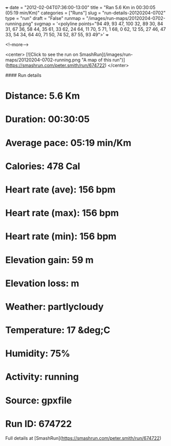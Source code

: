 +++
date = "2012-02-04T07:36:00-13:00"
title = "Ran 5.6 Km in 00:30:05 (05:19 min/Km)"
categories = ["Runs"]
slug = "run-details-20120204-0702"
type = "run"
draft = "False"
runmap = "/images/run-maps/20120204-0702-running.png"
svgmap = '<polyline points="94 49, 93 47, 100 32, 89 30, 84 31, 67 36, 58 44, 35 61, 33 62, 24 64, 11 70, 5 71, 1 68, 0 62, 12 55, 27 46, 47 33, 54 34, 64 40, 71 50, 74 52, 87 55, 93 49">'
+++



<!--more-->

<center>
[![Click to see the run on SmashRun](/images/run-maps/20120204-0702-running.png "A map of this run")](https://smashrun.com/peter.smith/run/674722)
</center>

#### Run details

* Distance: 5.6 Km
* Duration: 00:30:05
* Average pace: 05:19 min/Km
* Calories: 478 Cal
* Heart rate (ave): 156 bpm
* Heart rate (max): 156 bpm
* Heart rate (min): 156 bpm
* Elevation gain: 59 m
* Elevation loss:  m
* Weather: partlycloudy
* Temperature: 17 &deg;C
* Humidity: 75%
* Activity: running
* Source: gpxfile
* Run ID: 674722

Full details at [SmashRun](https://smashrun.com/peter.smith/run/674722)